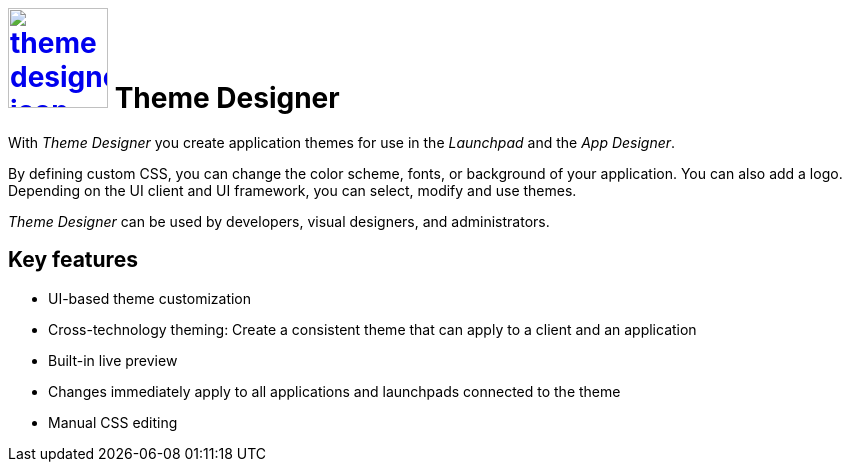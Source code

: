 = image:theme-designer-icon.png[width=100,link="theme-designer-icon.png"] Theme Designer

With _Theme Designer_ you create application themes for use in the _Launchpad_ and the _App Designer_.

By defining custom CSS, you can change the color scheme, fonts, or background of your application.
You can also add a logo.
Depending on the UI client and UI framework, you can select, modify and use themes.

_Theme Designer_ can be used by developers, visual designers, and administrators.

//@Neptune: Please provide the new icon.

== Key features
* UI-based theme customization
* Cross-technology theming: Create a consistent theme that can apply to a client and an application
* Built-in live preview
* Changes immediately apply to all applications and launchpads connected to the theme
* Manual CSS editing


//== Related topics - tbd
//* Basics of theming
//* Create a new theme
//* Add a customized theme to an application
//* Video: Customize your own theme
//* Delete a theme
